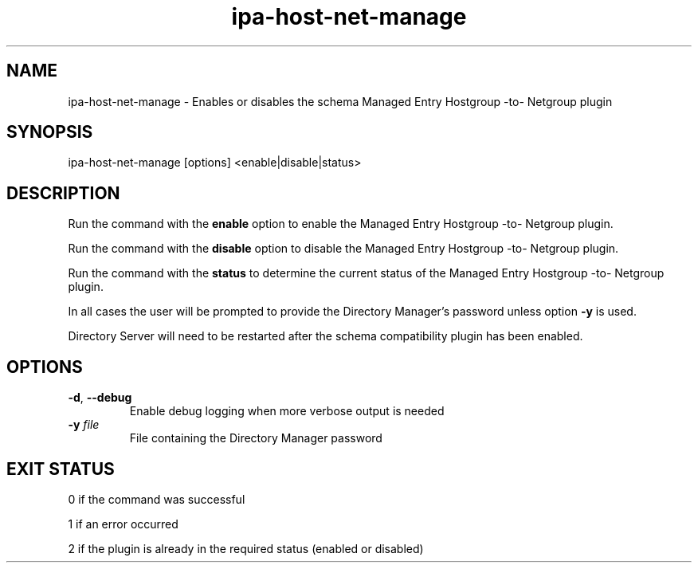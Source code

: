 .\" A man page for ipa-host-net-manage
.\" Copyright (C) 2010 Red Hat, Inc.
.\"
.\" This program is free software; you can redistribute it and/or modify
.\" it under the terms of the GNU General Public License as published by
.\" the Free Software Foundation, either version 3 of the License, or
.\" (at your option) any later version.
.\"
.\" This program is distributed in the hope that it will be useful, but
.\" WITHOUT ANY WARRANTY; without even the implied warranty of
.\" MERCHANTABILITY or FITNESS FOR A PARTICULAR PURPOSE.  See the GNU
.\" General Public License for more details.
.\"
.\" You should have received a copy of the GNU General Public License
.\" along with this program.  If not, see <http://www.gnu.org/licenses/>.
.\"
.\" Author: Jr Aquino <jr.aquino@citrix.com>
.\"
.TH "ipa-host-net-manage" "1" "Dec 2 2010" "FreeIPA" "FreeIPA Manual Pages"
.SH "NAME"
ipa\-host\-net\-manage \- Enables or disables the schema Managed Entry Hostgroup -to- Netgroup plugin
.SH "SYNOPSIS"
ipa\-host\-net\-manage [options] <enable|disable|status>
.SH "DESCRIPTION"
Run the command with the \fBenable\fR option to enable the Managed Entry Hostgroup -to- Netgroup plugin.

Run the command with the \fBdisable\fR option to disable the Managed Entry Hostgroup -to- Netgroup plugin.

Run the command with the \fBstatus\fR to determine the current status of the Managed Entry Hostgroup -to- Netgroup plugin.

In all cases the user will be prompted to provide the Directory Manager's password unless option \fB\-y\fR is used.

Directory Server will need to be restarted after the schema compatibility plugin has been enabled.

.SH "OPTIONS"
.TP
\fB\-d\fR, \fB\-\-debug\fR
Enable debug logging when more verbose output is needed
.TP
\fB\-y\fR \fIfile\fR
File containing the Directory Manager password
.SH "EXIT STATUS"
0 if the command was successful

1 if an error occurred

2 if the plugin is already in the required status (enabled or disabled)
